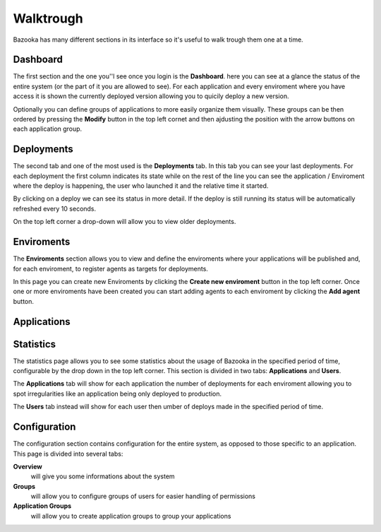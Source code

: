 Walktrough
===================================

Bazooka has many different sections in its interface so it's useful to walk trough them one at a time.

Dashboard
-------------------------

The first section and the one you''l see once you login is the **Dashboard**. here you can see at  a glance the status of the entire system (or the part of it you are allowed to see). For each application and every enviroment where you have access it is shown the currently deployed version allowing you to quicily deploy a new version.

Optionally you can define groups of applications to more easily organize them visually. These groups can be then ordered by pressing the **Modify** button in the top left cornet and then ajdusting the position with the arrow buttons on each application group.

Deployments
-------------------------

The second tab and one of the most used is the **Deployments** tab. In this tab you can see your last deployments. For each deployment the first column indicates its state while on the rest of the line you can see the application / Enviroment where the deploy is happening, the user who launched it and the relative time it started.


By clicking on a deploy we can see its status in more detail. If the deploy is still running its status will be automatically refreshed every 10 seconds.


On the top left corner a drop-down will allow you to view older deployments.

Enviroments
---------------------------

The **Enviroments** section allows you to view and define the enviroments where your applications will be published and, for each enviroment, to register agents as targets for deployments.

In this page you can create new Enviroments by clicking the **Create new enviroment** button in the top left corner. Once one or more enviroments have been created you can start adding agents to each enviroment by clicking the **Add agent** button.

Applications
-------------------------

Statistics
------------------------------

The statistics page allows you to see some statistics about the usage of Bazooka in the specified period of time, configurable by the drop down in the top left corner. This section is divided in two tabs: **Applications** and **Users**.

The **Applications** tab will show for each application the number of deployments for each enviroment allowing you to spot irregularities like an application being only deployed to production.

The **Users** tab instead will show for each user then umber of deploys made in the specified period of time.


Configuration
-------------------------

The configuration section contains configuration for the entire system, as opposed to those specific to an application. This page is divided into several tabs:

**Overview**
  will give you some informations about the system
**Groups**
  will allow you to configure groups of users for easier handling of permissions
**Application Groups**
  will allow you to create application groups to group your applications
